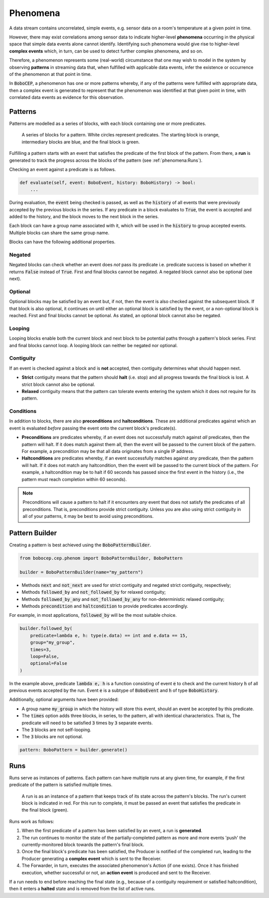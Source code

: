 Phenomena
*********

A data stream contains uncorrelated, simple events, e.g. sensor data on a
room's temperature at a given point in time.

However, there may exist correlations among sensor data to indicate
higher-level **phenomena** occurring in the physical space that simple data
events alone cannot identify.
Identifying such phenomena would give rise to higher-level **complex events**
which, in turn, can be used to detect further complex phenomena, and so on.

Therefore, a phenomenon represents some (real-world) circumstance that one
may wish to model in the system by observing **patterns** in streaming data
that, when fulfilled with applicable data events, infer the existence or
occurrence of the phenomenon at that point in time.

In :code:`BoboCEP`, a phenomenon has one or more patterns whereby, if any of
the patterns were fulfilled with appropriate data, then a complex event is
generated to represent that the phenomenon was identified at that given
point in time, with correlated data events as evidence for this observation.


Patterns
========

Patterns are modelled as a series of blocks, with each block containing one
or more predicates.

.. figure:: ./_static/img/patterns.png
   :alt: Patterns

   A series of blocks for a pattern.
   White circles represent predicates.
   The starting block is orange, intermediary blocks are blue, and the final
   block is green.

Fulfilling a pattern starts with an event that satisfies the predicate of
the first block of the pattern.
From there, a **run** is generated to track the progress
across the blocks of the pattern (see :ref:`phenomena:Runs`).

Checking an event against a predicate is as follows.

.. code:: python

    def evaluate(self, event: BoboEvent, history: BoboHistory) -> bool:
        ...

During evaluation, the :code:`event` being checked is passed, as well as the
:code:`history` of all events that were previously accepted by the previous
blocks in the series.
If any predicate in a block evaluates to :code:`True`, the event is
accepted and added to the history, and the block moves to the next block in
the series.

Each block can have a group name associated with it, which will be used in
the :code:`history` to group accepted events. Multiple blocks can share
the same group name.

Blocks can have the following additional properties.


Negated
-------

Negated blocks can check whether an event does *not* pass its predicate
i.e. predicate success is based on whether it returns :code:`False`
instead of :code:`True`.
First and final blocks cannot be negated.
A negated block cannot also be optional (see next).


Optional
--------

Optional blocks may be satisfied by an event but, if not, then the
event is also checked against the subsequent block. If that block is also
optional, it continues on until either an optional block is satisfied by the
event, or a non-optional block is reached.
First and final blocks cannot be optional.
As stated, an optional block cannot also be negated.


Looping
-------

Looping blocks enable both the current block and next block to be
potential paths through a pattern's block series.
First and final blocks cannot loop.
A looping block can neither be negated nor optional.


Contiguity
----------

If an event is checked against a block and is **not** accepted, then
contiguity determines what should happen next.

- **Strict** contiguity means that the pattern should **halt** (i.e. stop) and
  all progress towards the final block is lost.
  A strict block cannot also be optional.

- **Relaxed** contiguity means that the pattern can tolerate events entering
  the system which it does not require for its pattern.


Conditions
----------

In addition to blocks, there are also **preconditions** and **haltconditions**.
These are additional predicates against which an event is evaluated *before*
passing the event onto the current block's predicate(s).

- **Preconditions** are predicates whereby, if an event does not successfully
  match against *all* predicates, then the pattern will halt. If it does match
  against them all, then the event will be passed to the current block of
  the pattern.
  For example, a precondition may be that all data originates from a single
  IP address.

- **Haltconditions** are predicates whereby, if an event successfully matches
  against *any* predicate, then the pattern will halt. If it does not match
  any haltcondition, then the event will be passed to the current block of
  the pattern.
  For example, a haltcondition may be to halt if 60 seconds has passed since
  the first event in the history (i.e., the pattern must reach completion
  within 60 seconds).


.. note::
    Preconditions will cause a pattern to halt if it encounters *any*
    event that does not satisfy the predicates of all preconditions.
    That is, preconditions provide strict contiguity.
    Unless you are also using strict contiguity in all of your patterns,
    it may be best to avoid using preconditions.


Pattern Builder
===============

Creating a pattern is best achieved using the :code:`BoboPatternBuilder`.


.. code:: python

    from bobocep.cep.phenom import BoboPatternBuilder, BoboPattern

    builder = BoboPatternBuilder(name="my_pattern")


- Methods :code:`next` and :code:`not_next` are used for strict contiguity
  and negated strict contiguity, respectively;
- Methods :code:`followed_by` and :code:`not_followed_by` for relaxed
  contiguity;
- Methods :code:`followed_by_any` and :code:`not_followed_by_any` for
  non-deterministic relaxed contiguity;
- Methods :code:`precondition` and :code:`haltcondition` to provide
  predicates accordingly.

For example, in most applications, :code:`followed_by` will be the
most suitable choice.


.. code:: python

    builder.followed_by(
        predicate=lambda e, h: type(e.data) == int and e.data == 15,
        group="my_group",
        times=3,
        loop=False,
        optional=False
    )


In the example above, predicate :code:`lambda e, h` is a function consisting
of event :code:`e` to check and the current history :code:`h` of all previous
events accepted by the run.
Event :code:`e` is a subtype of :code:`BoboEvent` and :code:`h` of type
:code:`BoboHistory`.

Additionally, optional arguments have been provided:

- A group name :code:`my_group` in which the history will store this event,
  should an event be accepted by this predicate.
- The :code:`times` option adds three blocks, in series, to the pattern,
  all with identical characteristics. That is, The predicate will need
  to be satisfied :code:`3` times by :code:`3` separate events.
- The :code:`3` blocks are not self-looping.
- The :code:`3` blocks are not optional.


.. code:: python

    pattern: BoboPattern = builder.generate()


Runs
====

Runs serve as instances of patterns.
Each pattern can have multiple runs at any given time, for example,
if the first predicate of the pattern is satisfied multiple times.

.. figure:: ./_static/img/runs.png
   :alt: Runs

   A run is as an instance of a pattern that keeps track of its state across
   the pattern's blocks.
   The run's current block is indicated in red.
   For this run to complete, it must be passed an event that satisfies the
   predicate in the final block (green).

Runs work as follows:

#. When the first predicate of a pattern has been satisfied by an event,
   a run is **generated**.

#. The run continues to monitor the state of the partially-completed pattern
   as more and more events 'push' the currently-monitored block towards
   the pattern's final block.

#. Once the final block's predicate has been satisfied, the Producer
   is notified of the completed run, leading to the Producer generating
   a **complex event** which is sent to the Receiver.

#. The Forwarder, in turn, executes the associated phenomenon's Action (if one
   exists). Once it has finished execution, whether successful or not,
   an **action event** is produced and sent to the Receiver.

If a run needs to end before reaching the final state (e.g., because of a
contiguity requirement or satisfied haltcondition), then it enters a
**halted** state and is removed from the list of active runs.
